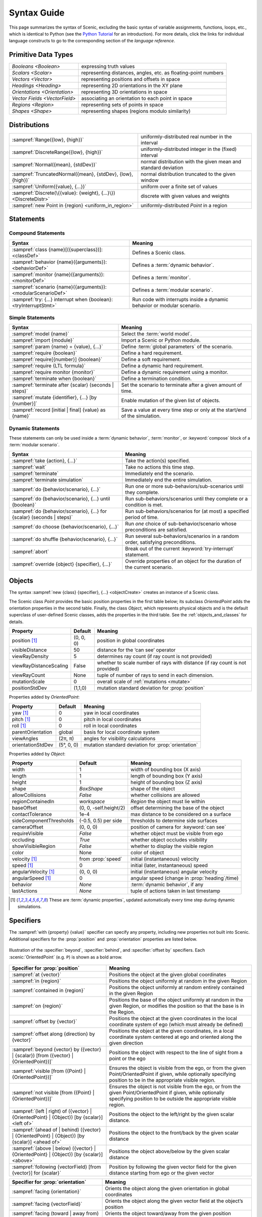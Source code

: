 ..  _syntax_guide:

Syntax Guide
============

This page summarizes the syntax of Scenic, excluding the basic syntax of variable assignments, functions, loops, etc., which is identical to Python (see the `Python Tutorial <https://docs.python.org/3/tutorial/>`_ for an introduction).
For more details, click the links for individual language constructs to go to the corresponding section of the `language reference`.


Primitive Data Types
--------------------
============================= ==================================================================
`Booleans <Boolean>`          expressing truth values
`Scalars <Scalar>`            representing distances, angles, etc. as floating-point numbers
`Vectors <Vector>`            representing positions and offsets in space
`Headings <Heading>`   		    representing 2D orientations in the XY plane
`Orientations <Orientation>`  representing 3D orientations in space
`Vector Fields <VectorField>` associating an orientation to each point in space
`Regions <Region>`            representing sets of points in space
`Shapes <Shape>`              representing shapes (regions modulo similarity)
============================= ==================================================================


Distributions
-------------
================================================================ ==================================
:sampref:`Range({low}, {high})`                                  uniformly-distributed real number in the interval
:sampref:`DiscreteRange({low}, {high})`                          uniformly-distributed integer in the (fixed) interval
:sampref:`Normal({mean}, {stdDev})`                              normal distribution with the given mean and standard deviation
:sampref:`TruncatedNormal({mean}, {stdDev}, {low}, {high})`      normal distribution truncated to the given window
:sampref:`Uniform({value}, {...})`                               uniform over a finite set of values
:sampref:`Discrete(\{{value}: {weight}, {...}\})<DiscreteDistr>` discrete with given values and weights
:sampref:`new Point in {region} <uniform_in_region>`                 uniformly-distributed `Point` in a region
================================================================ ==================================

Statements
----------

Compound Statements
+++++++++++++++++++

.. list-table::
   :header-rows: 1

   * - Syntax
     - Meaning
   * - :sampref:`class {name}[({superclass})]: <classDef>`
     - Defines a Scenic class.
   * - :sampref:`behavior {name}({arguments}): <behaviorDef>`
     - Defines a :term:`dynamic behavior`.
   * - :sampref:`monitor {name}({arguments}): <monitorDef>`
     - Defines a :term:`monitor`.
   * - :sampref:`scenario {name}({arguments}): <modularScenarioDef>`
     - Defines a :term:`modular scenario`.
   * - :sampref:`try: {...} interrupt when {boolean}:<tryInterruptStmt>`
     - Run code with interrupts inside a dynamic behavior or modular scenario.

Simple Statements
+++++++++++++++++

.. list-table::
   :header-rows: 1

   * - Syntax
     - Meaning
   * - :sampref:`model {name}`
     - Select the :term:`world model`.
   * - :sampref:`import {module}`
     - Import a Scenic or Python module.
   * - :sampref:`param {name} = {value}, {...}`
     - Define :term:`global parameters` of the scenario.
   * - :sampref:`require {boolean}`
     - Define a hard requirement.
   * - :sampref:`require[{number}] {boolean}`
     - Define a soft requirement.
   * - :sampref:`require {LTL formula}`
     - Define a dynamic hard requirement.
   * - :sampref:`require monitor {monitor}`
     - Define a dynamic requirement using a monitor.
   * - :sampref:`terminate when {boolean}`
     - Define a termination condition.
   * - :sampref:`terminate after {scalar} (seconds | steps)`
     - Set the scenario to terminate after a given amount of time.
   * - :sampref:`mutate {identifier}, {...} [by {number}]`
     - Enable mutation of the given list of objects.
   * - :sampref:`record [initial | final] {value} as {name}`
     - Save a value at every time step or only at the start/end of the simulation.

Dynamic Statements
++++++++++++++++++

These statements can only be used inside a :term:`dynamic behavior`, :term:`monitor`, or :keyword:`compose` block of a :term:`modular scenario`.

.. list-table::
   :header-rows: 1

   * - Syntax
     - Meaning
   * - :sampref:`take {action}, {...}`
     - Take the action(s) specified.
   * - :sampref:`wait`
     - Take no actions this time step.
   * - :sampref:`terminate`
     - Immediately end the scenario.
   * - :sampref:`terminate simulation`
     - Immediately end the entire simulation.
   * - :sampref:`do {behavior/scenario}, {...}`
     - Run one or more sub-behaviors/sub-scenarios until they complete.
   * - :sampref:`do {behavior/scenario}, {...} until {boolean}`
     - Run sub-behaviors/scenarios until they complete or a condition is met.
   * - :sampref:`do {behavior/scenario}, {...} for {scalar} (seconds | steps)`
     - Run sub-behaviors/scenarios for (at most) a specified period of time.
   * - :sampref:`do choose {behavior/scenario}, {...}`
     - Run *one* choice of sub-behavior/scenario whose preconditions are satisfied.
   * - :sampref:`do shuffle {behavior/scenario}, {...}`
     - Run several sub-behaviors/scenarios in a random order, satisfying preconditions.
   * - :sampref:`abort`
     - Break out of the current :keyword:`try-interrupt` statement.
   * - :sampref:`override {object} {specifier}, {...}`
     - Override properties of an object for the duration of the current scenario.

Objects
-------

The syntax :sampref:`new {class} {specifier}, {...} <objectCreate>` creates an instance of a Scenic class.

The Scenic class `Point` provides the basic position properties in the first table below; its subclass `OrientedPoint` adds the orientation properties in the second table.
Finally, the class `Object`, which represents physical objects and is the default superclass of user-defined Scenic classes, adds the properties in the third table.
See the :ref:`objects_and_classes` for details.

=======================  ==============  =============================================================================
   **Property**           **Default**                    **Meaning**
-----------------------  --------------  -----------------------------------------------------------------------------
 position [1]_           (0, 0, 0)       position in global coordinates
 visibleDistance         50              distance for the ‘can see’ operator
 viewRayDensity          5               determines ray count (if ray count is not provided)
 viewRayDistanceScaling  False           whether to scale number of rays with distance (if ray count is not provided)
 viewRayCount            None            tuple of number of rays to send in each dimension.
 mutationScale           0               overall scale of :ref:`mutations <mutate>`
 positionStdDev          (1,1,0)         mutation standard deviation for :prop:`position`
=======================  ==============  =============================================================================

Properties added by `OrientedPoint`:

===================  ==============  ================================================
   **Property**       **Default**                    **Meaning**
-------------------  --------------  ------------------------------------------------
 yaw [1]_             0              yaw in local coordinates
 pitch [1]_           0              pitch in local coordinates
 roll [1]_            0              roll in local coordinates
 parentOrientation    global         basis for local coordinate system
 viewAngles           (2π, π)        angles for visibility calculations
 orientationStdDev    (5°, 0, 0)     mutation standard deviation for :prop:`orientation`
===================  ==============  ================================================

Properties added by `Object`:

======================== ======================= ================================================
   **Property**           **Default**                       **Meaning**
------------------------ ----------------------- ------------------------------------------------
 width                   1                        width of bounding box (X axis)
 length                  1                        length of bounding box (Y axis)
 height                  1                        height of bounding box (Z axis)
 shape                   `BoxShape`               shape of the object
 allowCollisions         `False`                  whether collisions are allowed
 regionContainedIn       `workspace`              `Region` the object must lie within
 baseOffset              (0, 0, -self.height/2)   offset determining the base of the object
 contactTolerance        1e-4                     max distance to be considered on a surface
 sideComponentThresholds (-0.5, 0.5) per side     thresholds to determine side surfaces
 cameraOffset            (0, 0, 0)                position of camera for :keyword:`can see`
 requireVisible          `False`                  whether object must be visible from ego
 occluding               `True`                   whether object occludes visibility
 showVisibleRegion       `False`                  whether to display the visible region
 color                   None                     color of object
 velocity [1]_           from :prop:`speed`       initial (instantaneous) velocity
 speed [1]_              0                        initial (later, instantaneous) speed
 angularVelocity [1]_    (0, 0, 0)                initial (instantaneous) angular velocity
 angularSpeed [1]_       0                        angular speed (change in :prop:`heading`/time)
 behavior                `None`                   :term:`dynamic behavior`, if any
 lastActions             `None`                   tuple of actions taken in last timestamp
======================== ======================= ================================================

.. [1] These are :term:`dynamic properties`, updated automatically every time step during
    dynamic simulations.

Specifiers
----------

The :sampref:`with {property} {value}` specifier can specify any property, including new properties not built into Scenic.
Additional specifiers for the :prop:`position` and :prop:`orientation` properties are listed below.

.. figure:: images/Specifier_Figure.png
  :width: 60%
  :figclass: align-center
  :alt: Diagram illustrating several specifiers.

  Illustration of the :specifier:`beyond`, :specifier:`behind`, and :specifier:`offset by` specifiers.
  Each :scenic:`OrientedPoint` (e.g. ``P``) is shown as a bold arrow.

.. list-table::
   :header-rows: 1

   * - Specifier for :prop:`position`
     - Meaning
   * - :sampref:`at {vector}`
     - Positions the object at the given global coordinates
   * - :sampref:`in {region}`
     - Positions the object uniformly at random in the given Region
   * - :sampref:`contained in {region}`
     - Positions the object uniformly at random entirely contained in the given Region
   * - :sampref:`on {region}`
     - Positions the base of the object uniformly at random in the given Region, or modifies the position so that the base is in the Region.
   * - :sampref:`offset by {vector}`
     - Positions the object at the given coordinates in the local coordinate system of ego (which must already be defined)
   * - :sampref:`offset along {direction} by {vector}`
     - Positions the object at the given coordinates, in a local coordinate system centered at ego and oriented along the given direction
   * - :sampref:`beyond {vector} by ({vector} | {scalar}) [from ({vector} | {OrientedPoint})]`
     - Positions the object with respect to the line of sight from a point or the ego
   * - :sampref:`visible [from ({Point} | {OrientedPoint})]`
     - Ensures the object is visible from the ego, or from the given Point/OrientedPoint if given, while optionally specifying position to be in the appropriate visible region.
   * - :sampref:`not visible [from ({Point} | {OrientedPoint})]`
     - Ensures the object is not visible from the ego, or from the given Point/OrientedPoint if given, while optionally specifying position to be outside the appropriate visible region.
   * - :sampref:`(left | right) of ({vector} | {OrientedPoint} | {Object}) [by {scalar}] <left of>`
     - Positions the object to the left/right by the given scalar distance.
   * - :sampref:`(ahead of | behind) ({vector} | {OrientedPoint} | {Object}) [by {scalar}] <ahead of>`
     - Positions the object to the front/back by the given scalar distance
   * - :sampref:`(above | below) ({vector} | {OrientedPoint} | {Object}) [by {scalar}] <above>`
     - Positions the object above/below by the given scalar distance
   * - :sampref:`following {vectorField} [from {vector}] for {scalar}`
     - Position by following the given vector field for the given distance starting from ego or the given vector


.. list-table::
   :header-rows: 1

   * - Specifier for :prop:`orientation`
     - Meaning
   * - :sampref:`facing {orientation}`
     - Orients the object along the given orientation in global coordinates
   * - :sampref:`facing {vectorField}`
     - Orients the object along the given vector field at the object’s position
   * - :sampref:`facing (toward | away from) {vector}`
     - Orients the object toward/away from the given position (thereby depending on the object’s position)
   * - :sampref:`facing directly (toward | away from) {vector}`
     - Orients the object *directly* toward/away from the given position (thereby depending on the object’s position)
   * - :sampref:`apparently facing {heading} [from {vector}]`
     - Orients the object so that it has the given heading with respect to the line of sight from ego (or the given vector)


Operators
---------

In the following tables, operators are grouped by the type of value they return.

.. figure:: images/Operator_Figure.png
  :width: 70%
  :figclass: align-center
  :alt: Diagram illustrating several operators.

  Illustration of several operators.
  Each :scenic:`OrientedPoint` (e.g. ``P``) is shown as a bold arrow.

.. list-table::
   :header-rows: 1

   * - Scalar Operators
     - Meaning
   * - :sampref:`relative heading of {heading} [from {heading}]`
     - The relative heading of the given heading with respect to ego (or the ``from`` heading)
   * - :sampref:`apparent heading of {OrientedPoint} [from {vector}]`
     -  The apparent heading of the `OrientedPoint`, with respect to the line of sight from ego (or the given vector)
   * - :sampref:`distance [from {vector}] to {vector}`
     - The distance to the given position from ego (or the ``from`` vector)
   * - :sampref:`angle [from {vector}] to {vector}`
     - The heading (azimuth) to the given position from ego (or the ``from`` vector)
   * - :sampref:`altitude [from {vector}] to {vector}`
     - The altitude to the given position from ego (or the ``from`` vector)

.. list-table::
   :header-rows: 1

   * - Boolean Operators
     - Meaning
   * - :sampref:`({Point} | {OrientedPoint}) can see ({vector} | {Object})`
     - Whether or not a position or `Object` is visible from a `Point` or `OrientedPoint`
   * - :sampref:`({vector} | {Object}) in {region}`
     - Whether a position or `Object` lies in the region
   * - :sampref:`({Object} | {region}) intersects ({Object} | {region})`
     - Whether an `Object`/`Region` intersects an `Object`/`Region`.


.. list-table::
   :header-rows: 1

   * - Orientation Operators
     - Meaning
   * - :sampref:`{scalar} deg`
     - The given angle, interpreted as being in degrees
   * - :sampref:`{vectorField} at {vector}`
     - The orientation specified by the vector field at the given position
   * - :sampref:`{direction} relative to {direction}`
     - The first direction (a heading, orientation, or vector field), interpreted as an offset relative to the second direction


.. list-table::
   :header-rows: 1

   * - Vector Operators
     - Meaning
   * - :sampref:`{vector} (relative to | offset by) {vector}`
     - The first vector, interpreted as an offset relative to the second vector (or vice versa)
   * - :sampref:`{vector} offset along {direction} by {vector}`
     - The second vector, interpreted in a local coordinate system centered at the first vector and oriented along the given direction


.. list-table::
   :header-rows: 1

   * - Region Operators
     - Meaning
   * - :sampref:`visible {region}`
     - The part of the given region visible from ego
   * - :sampref:`not visible {region}`
     - The part of the given region not visible from ego
   * - :sampref:`{region} visible from ({Point} | {OrientedPoint})`
     - The part of the given region visible from the given `Point` or `OrientedPoint`.
   * - :sampref:`{region} not visible from ({Point} | {OrientedPoint})`
     - The part of the given region not visible from the given `Point` or `OrientedPoint`.

.. list-table::
   :header-rows: 1

   * - OrientedPoint Operators
     - Meaning
   * - :sampref:`{vector} relative to {OrientedPoint}`
     - The given vector, interpreted in the local coordinate system of the OrientedPoint
   * - :sampref:`{OrientedPoint} offset by {vector}`
     - Equivalent to :scenic:`vector relative to OrientedPoint` above
   * - :sampref:`(front | back | left | right) of {Object}`
     - The midpoint of the corresponding side of the bounding box of the Object, inheriting the Object's orientation.
   * - :sampref:`(front | back) (left | right) of {Object}`
     - The midpoint of the corresponding edge of the bounding box of the Object, inheriting the Object's orientation.
   * - :sampref:`(front | back) (left | right) of {Object}`
     - The midpoint of the corresponding edge of the bounding box of the Object, inheriting the Object's orientation.
   * - :sampref:`(top | bottom) (front | back) (left | right) of {Object}`
     - The corresponding corner of the bounding box of the Object, inheriting the Object's orientation.

.. list-table::
   :header-rows: 1

   * - Temporal Operators
     - Meaning
   * - :sampref:`always {condition}`
     - Require the condition to hold at every time step.
   * - :sampref:`eventually {condition}`
     - Require the condition to hold at some time step.
   * - :sampref:`next {condition}`
     - Require the condition to hold in the next time step.
   * - :sampref:`{condition} until {condition}`
     - Require the first condition to hold until the second becomes true.
   * - :sampref:`{condition} implies {condition}`
     - Require the second condition to hold if the first condition holds.

Built-in Functions
------------------

.. list-table::
   :header-rows: 1

   * - Function
     - Description
   * - :ref:`Misc Python functions <gen_lifted_funcs>`
     - Various Python functions including :scenic:`min`, :scenic:`max`, :scenic:`open`, etc.
   * - :ref:`filter_func`
     - Filter a possibly-random list (allowing limited randomized control flow).
   * - :ref:`resample_func`
     - Sample a new value from a distribution.
   * - :ref:`localPath_func`
     - Convert a relative path to an absolute path, based on the current directory.
   * - :ref:`verbosePrint_func`
     - Like `print`, but silent at low-enough verbosity levels.
   * - :ref:`simulation_func`
     - Get the the current simulation object.
